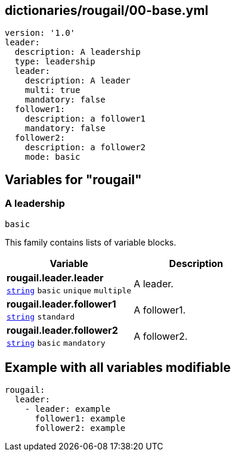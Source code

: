 == dictionaries/rougail/00-base.yml

[,yaml]
----
version: '1.0'
leader:
  description: A leadership
  type: leadership
  leader:
    description: A leader
    multi: true
    mandatory: false
  follower1:
    description: a follower1
    mandatory: false
  follower2:
    description: a follower2
    mode: basic
----
== Variables for "rougail"

=== A leadership

`basic`


This family contains lists of variable blocks.

[cols="105a,105a",options="header"]
|====
| Variable                                                                                                | Description                                                                                             
| 
**rougail.leader.leader** +
`https://rougail.readthedocs.io/en/latest/variable.html#variables-types[string]` `basic` `unique` `multiple`                                                                                                         | 
A leader.                                                                                                         
| 
**rougail.leader.follower1** +
`https://rougail.readthedocs.io/en/latest/variable.html#variables-types[string]` `standard`                                                                                                         | 
A follower1.                                                                                                         
| 
**rougail.leader.follower2** +
`https://rougail.readthedocs.io/en/latest/variable.html#variables-types[string]` `basic` `mandatory`                                                                                                         | 
A follower2.                                                                                                         
|====


== Example with all variables modifiable

[,yaml]
----
rougail:
  leader:
    - leader: example
      follower1: example
      follower2: example
----
